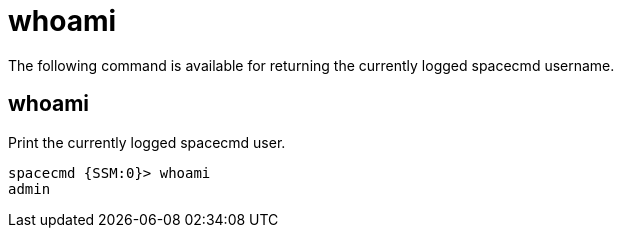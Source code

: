 [[ref-spacecmd-whoami]]
= whoami

The following command is available for returning the currently logged spacecmd username.



== whoami

Print the currently logged spacecmd user.

[source]
----
spacecmd {SSM:0}> whoami
admin
----
